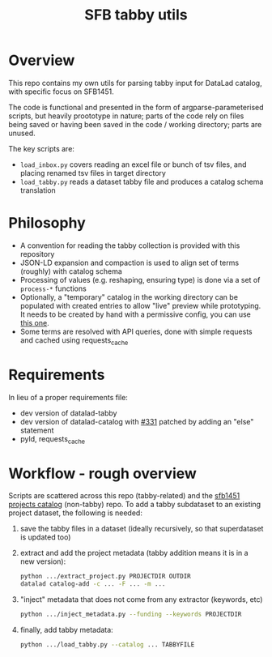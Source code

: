 #+title: SFB tabby utils

* Overview

This repo contains my own utils for parsing tabby input for DataLad catalog, with specific focus on SFB1451.

The code is functional and presented in the form of argparse-parameterised scripts, but heavily proototype in nature;
parts of the code rely on files being saved or having been saved in the code / working directory; parts are unused.

The key scripts are:
- =load_inbox.py= covers reading an excel file or bunch of tsv files, and placing renamed tsv files in target directory
- =load_tabby.py= reads a dataset tabby file and produces a catalog schema translation

* Philosophy

- A convention for reading the tabby collection is provided with this repository
- JSON-LD expansion and compaction is used to align set of terms (roughly) with catalog schema
- Processing of values (e.g. reshaping, ensuring type) is done via a set of =process-*= functions
- Optionally, a "temporary" catalog in the working directory can be populated with created entries to allow
  "live" preview while prototyping. It needs to be created by hand with a permissive config,
  you can use [[https://github.com/sfb1451/tabby-to-catalog-demo/blob/main/config.json][this one]].
- Some terms are resolved with API queries, done with simple requests and cached using requests_cache

* Requirements

In lieu of a proper requirements file:
- dev version of datalad-tabby
- dev version of datalad-catalog with [[https://github.com/datalad/datalad-catalog/issues/331][#331]] patched by adding an "else" statement
- pyld, requests_cache

* Workflow - rough overview

Scripts are scattered across this repo (tabby-related) and the [[https://github.com/psychoinformatics-de/sfb1451-projects-catalog][sfb1451 projects catalog]] (non-tabby) repo.
To add a tabby subdataset to an existing project dataset, the following is needed:

1. save the tabby files in a dataset (ideally recursively, so that superdataset is updated too)
2. extract and add the project metadata (tabby addition means it is in a new version):

  #+begin_src bash
    python .../extract_project.py PROJECTDIR OUTDIR
    datalad catalog-add -c ... -F ... -m ...
  #+end_src

3. "inject" metadata that does not come from any extractor (keywords, etc)

   #+begin_src bash
     python .../inject_metadata.py --funding --keywords PROJECTDIR
   #+end_src

4. finally, add tabby metadata:

   #+begin_src bash
     python .../load_tabby.py --catalog ... TABBYFILE
   #+end_src
